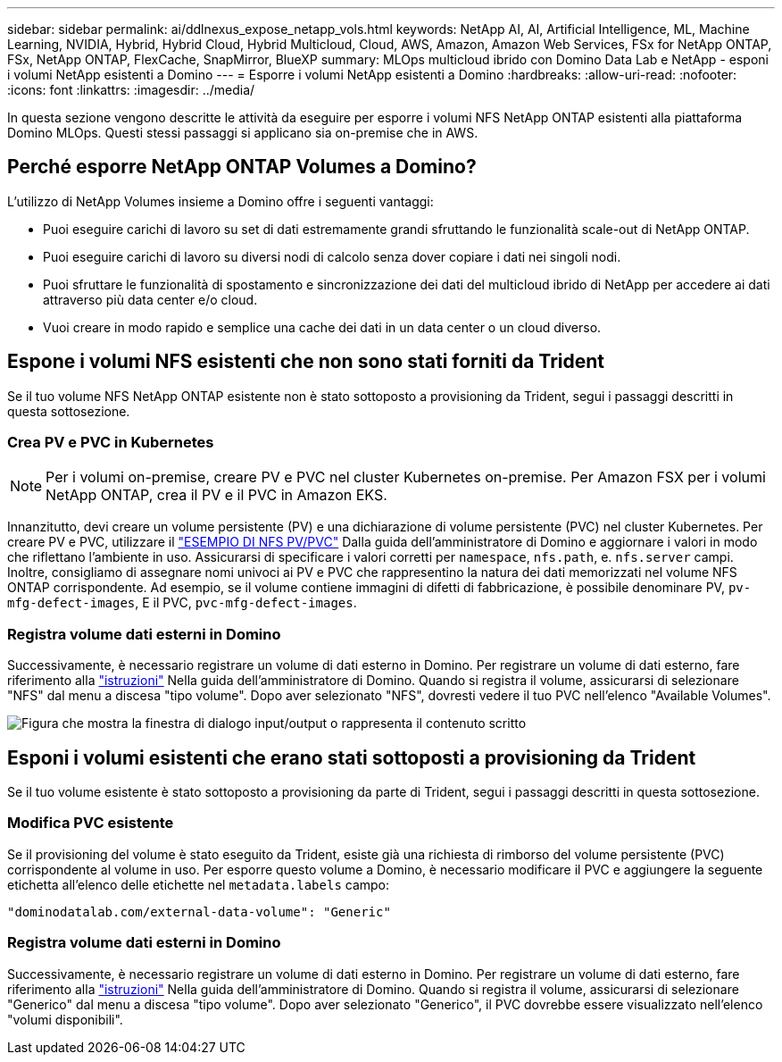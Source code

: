 ---
sidebar: sidebar 
permalink: ai/ddlnexus_expose_netapp_vols.html 
keywords: NetApp AI, AI, Artificial Intelligence, ML, Machine Learning, NVIDIA, Hybrid, Hybrid Cloud, Hybrid Multicloud, Cloud, AWS, Amazon, Amazon Web Services, FSx for NetApp ONTAP, FSx, NetApp ONTAP, FlexCache, SnapMirror, BlueXP 
summary: MLOps multicloud ibrido con Domino Data Lab e NetApp - esponi i volumi NetApp esistenti a Domino 
---
= Esporre i volumi NetApp esistenti a Domino
:hardbreaks:
:allow-uri-read: 
:nofooter: 
:icons: font
:linkattrs: 
:imagesdir: ../media/


[role="lead"]
In questa sezione vengono descritte le attività da eseguire per esporre i volumi NFS NetApp ONTAP esistenti alla piattaforma Domino MLOps. Questi stessi passaggi si applicano sia on-premise che in AWS.



== Perché esporre NetApp ONTAP Volumes a Domino?

L'utilizzo di NetApp Volumes insieme a Domino offre i seguenti vantaggi:

* Puoi eseguire carichi di lavoro su set di dati estremamente grandi sfruttando le funzionalità scale-out di NetApp ONTAP.
* Puoi eseguire carichi di lavoro su diversi nodi di calcolo senza dover copiare i dati nei singoli nodi.
* Puoi sfruttare le funzionalità di spostamento e sincronizzazione dei dati del multicloud ibrido di NetApp per accedere ai dati attraverso più data center e/o cloud.
* Vuoi creare in modo rapido e semplice una cache dei dati in un data center o un cloud diverso.




== Espone i volumi NFS esistenti che non sono stati forniti da Trident

Se il tuo volume NFS NetApp ONTAP esistente non è stato sottoposto a provisioning da Trident, segui i passaggi descritti in questa sottosezione.



=== Crea PV e PVC in Kubernetes


NOTE: Per i volumi on-premise, creare PV e PVC nel cluster Kubernetes on-premise. Per Amazon FSX per i volumi NetApp ONTAP, crea il PV e il PVC in Amazon EKS.

Innanzitutto, devi creare un volume persistente (PV) e una dichiarazione di volume persistente (PVC) nel cluster Kubernetes. Per creare PV e PVC, utilizzare il link:https://docs.dominodatalab.com/en/latest/admin_guide/4cdae9/set-up-kubernetes-pv-and-pvc/#_nfs_pvpvc_example["ESEMPIO DI NFS PV/PVC"] Dalla guida dell'amministratore di Domino e aggiornare i valori in modo che riflettano l'ambiente in uso. Assicurarsi di specificare i valori corretti per `namespace`, `nfs.path`, e. `nfs.server` campi. Inoltre, consigliamo di assegnare nomi univoci ai PV e PVC che rappresentino la natura dei dati memorizzati nel volume NFS ONTAP corrispondente. Ad esempio, se il volume contiene immagini di difetti di fabbricazione, è possibile denominare PV, `pv-mfg-defect-images`, E il PVC, `pvc-mfg-defect-images`.



=== Registra volume dati esterni in Domino

Successivamente, è necessario registrare un volume di dati esterno in Domino. Per registrare un volume di dati esterno, fare riferimento alla link:https://docs.dominodatalab.com/en/latest/admin_guide/9c3564/register-external-data-volumes/["istruzioni"] Nella guida dell'amministratore di Domino. Quando si registra il volume, assicurarsi di selezionare "NFS" dal menu a discesa "tipo volume". Dopo aver selezionato "NFS", dovresti vedere il tuo PVC nell'elenco "Available Volumes".

image:ddlnexus_image3.png["Figura che mostra la finestra di dialogo input/output o rappresenta il contenuto scritto"]



== Esponi i volumi esistenti che erano stati sottoposti a provisioning da Trident

Se il tuo volume esistente è stato sottoposto a provisioning da parte di Trident, segui i passaggi descritti in questa sottosezione.



=== Modifica PVC esistente

Se il provisioning del volume è stato eseguito da Trident, esiste già una richiesta di rimborso del volume persistente (PVC) corrispondente al volume in uso. Per esporre questo volume a Domino, è necessario modificare il PVC e aggiungere la seguente etichetta all'elenco delle etichette nel `metadata.labels` campo:

....
"dominodatalab.com/external-data-volume": "Generic"
....


=== Registra volume dati esterni in Domino

Successivamente, è necessario registrare un volume di dati esterno in Domino. Per registrare un volume di dati esterno, fare riferimento alla link:https://docs.dominodatalab.com/en/latest/admin_guide/9c3564/register-external-data-volumes/["istruzioni"] Nella guida dell'amministratore di Domino. Quando si registra il volume, assicurarsi di selezionare "Generico" dal menu a discesa "tipo volume". Dopo aver selezionato "Generico", il PVC dovrebbe essere visualizzato nell'elenco "volumi disponibili".
